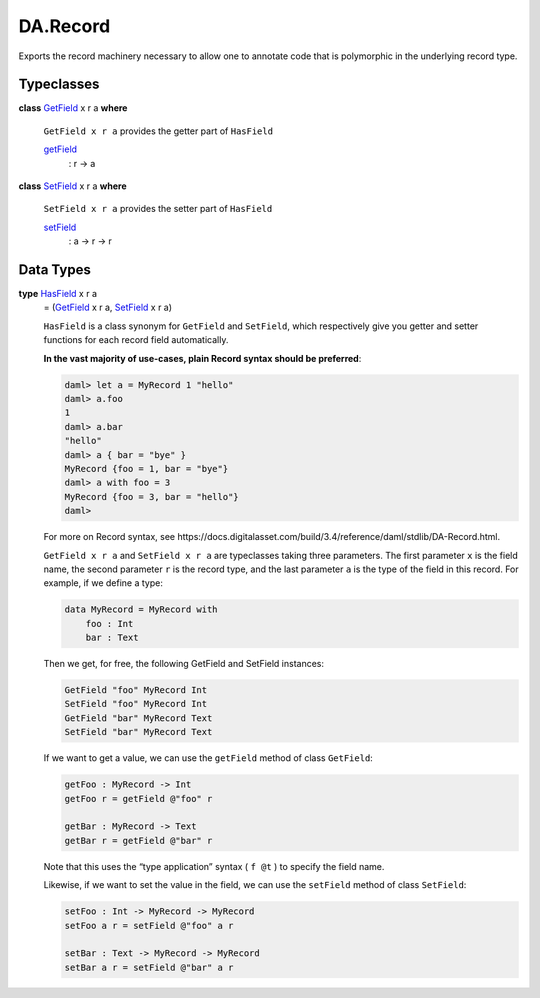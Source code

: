 .. Copyright (c) 2025 Digital Asset (Switzerland) GmbH and/or its affiliates. All rights reserved.
.. SPDX-License-Identifier: Apache-2.0

.. _module-da-record-78710:

DA.Record
=========

Exports the record machinery necessary to allow one to annotate
code that is polymorphic in the underlying record type\.

Typeclasses
-----------

.. _class-da-internal-record-getfield-53979:

**class** `GetField <class-da-internal-record-getfield-53979_>`_ x r a **where**

  ``GetField x r a`` provides the getter part of ``HasField``

  .. _function-da-internal-record-getfield-6942:

  `getField <function-da-internal-record-getfield-6942_>`_
    \: r \-\> a

.. _class-da-internal-record-setfield-4311:

**class** `SetField <class-da-internal-record-setfield-4311_>`_ x r a **where**

  ``SetField x r a`` provides the setter part of ``HasField``

  .. _function-da-internal-record-setfield-14978:

  `setField <function-da-internal-record-setfield-14978_>`_
    \: a \-\> r \-\> r

Data Types
----------

.. _type-da-internal-record-hasfield-59910:

**type** `HasField <type-da-internal-record-hasfield-59910_>`_ x r a
  \= (`GetField <class-da-internal-record-getfield-53979_>`_ x r a, `SetField <class-da-internal-record-setfield-4311_>`_ x r a)

  ``HasField`` is a class synonym for ``GetField`` and ``SetField``, which
  respectively give you getter and setter functions for each record field
  automatically\.

  **In the vast majority of use\-cases, plain Record syntax should be
  preferred**\:

  .. code-block:: daml

    daml> let a = MyRecord 1 "hello"
    daml> a.foo
    1
    daml> a.bar
    "hello"
    daml> a { bar = "bye" }
    MyRecord {foo = 1, bar = "bye"}
    daml> a with foo = 3
    MyRecord {foo = 3, bar = "hello"}
    daml>


  For more on Record syntax, see https\://docs\.digitalasset\.com/build/3\.4/reference/daml/stdlib/DA\-Record\.html\.

  ``GetField x r a`` and ``SetField x r a`` are typeclasses taking three parameters\. The first
  parameter ``x`` is the field name, the second parameter ``r`` is the record type,
  and the last parameter ``a`` is the type of the field in this record\. For
  example, if we define a type\:

  .. code-block:: daml

    data MyRecord = MyRecord with
        foo : Int
        bar : Text


  Then we get, for free, the following GetField and SetField instances\:

  .. code-block:: daml

    GetField "foo" MyRecord Int
    SetField "foo" MyRecord Int
    GetField "bar" MyRecord Text
    SetField "bar" MyRecord Text


  If we want to get a value, we can use the ``getField`` method of class ``GetField``\:

  .. code-block:: daml

    getFoo : MyRecord -> Int
    getFoo r = getField @"foo" r

    getBar : MyRecord -> Text
    getBar r = getField @"bar" r


  Note that this uses the “type application” syntax ( ``f @t`` ) to specify the
  field name\.

  Likewise, if we want to set the value in the field, we can use the ``setField`` method of class ``SetField``\:

  .. code-block:: daml

    setFoo : Int -> MyRecord -> MyRecord
    setFoo a r = setField @"foo" a r

    setBar : Text -> MyRecord -> MyRecord
    setBar a r = setField @"bar" a r
